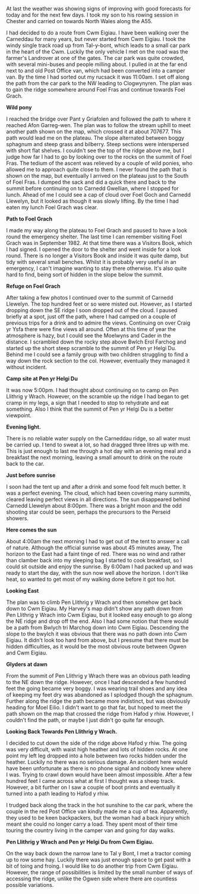 #+BEGIN_COMMENT
.. title: Carneddau Horseshoe
.. slug: 2012-08-11-carneddau-horseshoe
.. date: 2012-08-11 17:54:24 UTC
.. tags: mountaineering, tripreport
.. category:
.. link:
.. description:
.. type: text
#+END_COMMENT

At last the weather was showing signs of improving with good forecasts
for today and for the next few days. I took my son to his
rowing session in Chester and carried on towards North Wales along
the A55.

I had decided to do a route from Cwm Eigiau. I have been walking over
the Carneddau for many years, but never started from Cwm Eigiau. I
took the windy single track road up from Tal-y-bont, which leads to a
small car park in the heart of the Cwm. Luckily the only vehicle I met
on the road was the farmer's Landrover at one of the gates. The car
park was quite crowded, with several mini-buses and people milling
about. I pulled in at the far end next to and old Post Office van,
which had been converted into a camper van. By the time I had sorted
out my rucsack it was 11:00am. I set off along the path from the car
park to the NW leading to Clogwynyren. The plan was to gain the ridge
somewhere around Foel Fras and continue towards Foel Grach.

*@@html: <p class="caption"><b>Wild pony</b></p>@@*
*@@html: <a href="/galleries/2012-08-carned/DSCF2759.JPG" title="A title"
  class="rounded float-left" { alt="Wild pony"><img src="/galleries/2012-08-carned/DSCF2759.JPG"></a>@@*

I reached the bridge over Pant y Griafolen and followed the path to
where it reached Afon Garreg-wen. The plan was to follow the stream
uphill to meet another path shown on the map, which crossed it at
about 707677. This path would lead me on the plateau. The slope
alternated between boggy sphagnum and steep grass and bilberry. Steep
sections were interspersed with short flat shelves. I couldn't see the
top of the ridge above me, but I judge how far I had to go by looking
over to the rocks on the summit of Foel Fras. The tedium of the ascent
was relieved by a couple of wild ponies, who allowed me to approach
quite close to them. I never found the path that is shown on the map,
but eventually I arrived on the plateau just to the South of Foel
Fras. I dumped the sack and did a quick there and back to the summit
before continuing on to Carnedd Gwellian, where I stopped for
lunch. Ahead of me I could see a cap of cloud over Foel Goch and
Carnedd Llewelyn, but it looked as though it was slowly lifting. By
the time I had eaten my lunch Foel Grach was clear.
*@@html: <p class="caption"><b>Path to Foel Grach</b></p>@@*
*@@html: <a href="/galleries/2012-08-carned/DSCF2765.JPG" class="rounded float-left" alt="Path to Foel Grach"><img src="/galleries/2012-08-carned/DSCF2765.JPG"></a>@@*


I made my way along the plateau to Foel Grach and paused to have a
look round the emergency shelter. The last time I can remember
visiting Foel Grach was in September 1982. At that time there was a
Visitors Book, which I had signed. I opened the door to the shelter
and went inside for a look round. There is no longer a Visitors Book
and inside it was quite damp, but tidy with several small
benches. Whilst it is probably very useful in an emergency, I can't
imagine wanting to stay there otherwise. It's also quite hard to
find, being sort of hidden in the slope below the summit.

*@@html: <p class="caption"><b>Refuge on Foel Grach</b></p>@@*
*@@html: <a href="/galleries/2012-08-carned/DSCF2768.JPG" class="rounded float-left" alt="Refuge on Foel Grach"><img src="/galleries/2012-08-carned/DSCF2768.JPG"></a>@@*


After taking a few photos I continued over to the summit of Carnedd
Llewelyn. The top hundred feet or so were misted out. However, as I
started dropping down the SE ridge I soon dropped out of the cloud. I
paused briefly at a spot, just off the path, where I had camped on a
couple of previous trips for a drink and to admire the
views. Continuing on over Craig yr Ysfa there were fine views all
around. Often at this time of year the atmosphere is hazy, but I could
see the Moelwyns and Cader in the distance. I scrambled down the rocky
step above Bwlch Erol Farchog and started up the short steep scramble
to the summit of Pen yr Helgi Du. Behind me I could see a family group
with two children struggling to find a way down the rock section to
the col. However, eventually they managed it without incident.

*@@html: <p class="caption"><b>Camp site at Pen yr Helgi Du </b></p>@@*
*@@html: <a href="/galleries/2012-08-carned/DSCF2794.JPG" class="rounded
float-left" alt="Campsite Pen yr Helgi Du."><img src="/galleries/2012-08-carned/DSCF2794.JPG"></a>@@*


It was now 5:00pm. I had thought about continuing on to camp on Pen
Llithrig y Wrach. However, on the scramble up the ridge I had began to
get cramp in my legs, a sign that I needed to stop to rehydrate and
eat something. Also I think that the summit of Pen yr Helgi Du is a
better viewpoint.

*@@html: <p class="caption"><b>Evening light.</b></p>@@*
*@@html: <a href="/galleries/2012-08-carned/DSCF2806.JPG" class="rounded
*float-left" alt="Evening Light on Tryfan and the Glyders."><img src="/galleries/2012-08-carned/DSCF2806.JPG"></a>@@*


There is no reliable water supply on the Carneddau ridge, so all water
must be carried up. I tend to sweat a lot, so had dragged three litres
up with me. This is just enough to last me through a hot day with an
evening meal and a breakfast the next morning, leaving a small amount
to drink on the route back to the car.

*@@html: <p class="caption"><b>Just before sunrise</b></p>@@*
*@@html: <a href="/galleries/2012-08-carned/DSCF2817.JPG" class="rounded
float-left" alt="Just Before Sunrise."><img src="/galleries/2012-08-carned/DSCF2817.JPG"></a>@@*


I soon had the tent up and after a drink and some food felt much
better. It was a perfect evening. The cloud, which had been covering
many summits, cleared leaving perfect views in all directions. The sun
disappeared behind Carnedd Llewelyn about 8:00pm. There was a bright moon
and the odd shooting star could be seen, perhaps the precursors to the
Perseid showers.

*@@html: <p class="caption"><b>Here comes the sun</b></p>@@*
*@@html: <a href="/galleries/2012-08-carned/DSCF2821.JPG" class="rounded
float-left" alt="Here comes the sun."><img src="/galleries/2012-08-carned/DSCF2821.JPG"></a>@@*


About 4:00am the next morning I had to get out of the tent to answer a
call of nature. Although the official sunrise was about 45 minutes
away, The horizon to the East had a faint tinge of red. There was no
wind and rather than clamber back into my sleeping bag I started to
cook breakfast, so I could sit outside and enjoy the sunrise. By
6:00am I had packed up and was ready to start the day, with the sun
now well above the horizon. I don't like heat, so wanted to get most
of my walking done before it got too hot.

*@@html: <p class="caption"><b>Looking East</b></p>@@*
*@@html: <a href="/galleries/2012-08-carned/DSCF2826.JPG" class="rounded
float-left" alt="Looking East."><img src="/galleries/2012-08-carned/DSCF2826.JPG"></a>@@*


The plan was to climb Pen Llithrig y Wrach and then somehow get back
down to Cwm Eigiau. My Harvey's map didn't show any path down from Pen
Llithrig y Wrach into Cwm Eigiau, but it looked easy enough to go
along the NE ridge and drop off the end. Also I had some notion that
there would be a path from Bwlych tri Marchog  down into Cwm Eigiau. Descending
the slope to the bwylch it was obvious that there was no path down
into Cwm Eigiau. It didn't look too hard from above, but I presume
that there must be hidden difficulties, as it would be the most
obvious route between Ogwen and Cwm Eigiau.

*@@html: <p class="caption"><b>Glyders at dawn</b></p>@@*
*@@html: <a href="/galleries/2012-08-carned/DSCF2838.JPG" class="rounded
float-left" alt="Glyders at Dawn."><img src="/galleries/2012-08-carned/DSCF2838.JPG"></a>@@*



From the summit of Pen Llithrig y Wrach there was an obvious path
leading to the NE down the ridge. However, once I had descended a few
hundred feet the going became very boggy. I was wearing trail shoes
and any idea of keeping my feet dry was abandoned as I splodged though
the sphagnum. Further along the ridge the path became more indistinct,
but was obviously heading for Moel Eilio. I didn't want to go that
far, but hoped to meet the path shown on the map that crossed the
ridge from Hafod y rhiw. However, I couldn't find the path, or maybe I
just didn't go quite far enough.

*@@html: <p class="caption"><b>Looking Back
Towards Pen Llithrig y Wrach.</b></p>@@*
*@@html: <a href="/galleries/2012-08-carned/DSCF2850.JPG" class="rounded
float-left" alt="Looking Back
Towards Pen Llithrig y Wrach."><img src="/galleries/2012-08-carned/DSCF2850.JPG"></a>@@*


I decided to cut down the side of the ridge above Hafod y rhiw.  The
going was very difficult, with waist high heather and lots of hidden
rocks. At one point my left leg dropped into a hole between two rocks
hidden under the heather. Luckily no there was no serious damage. An
accident here would have been unfortunate as there is no phone signal
and nobody knew where I was. Trying to crawl down would have been
almost impossible. After a few hundred feet I came across what at
first I thought was a sheep track. However, a bit further on I saw a
couple of boot prints and eventually it turned into a path leading to
Hafod y rhiw.

I trudged back along the track in the hot sunshine to the car park,
where the couple in the red Post Office van kindly made me a cup of
tea. Apparently, they used to be keen backpackers, but the woman had a
back injury which meant she could no longer carry a load. They spent
most of their time touring the country living in the camper van and
going for day walks.

*@@html: <p class="caption"><b>Pen Llithrig y
Wrach and Pen yr Helgi Du from Cwm Eigiau.</b></p>@@*
*@@html: <a href="/galleries/2012-08-carned/DSCF2857.JPG" class="rounded
float-left" alt="Pen Llithrig y
Wrach and Pen yr Helgi Du from Cwm Eigiau."><img src="/galleries/2012-08-carned/DSCF2857.JPG"></a>@@*



On the way back down the narrow lane to Tal y Bont, I met a tractor
coming up to row some hay. Luckily there was just enough space to get
past with a bit of toing and froing. I would like to do another trip
from Cwm Eigiau. However, the range of possibilities is limited by the
small number of ways of accessing the ridge, unlike the Ogwen side
where there are countless possible variations.
